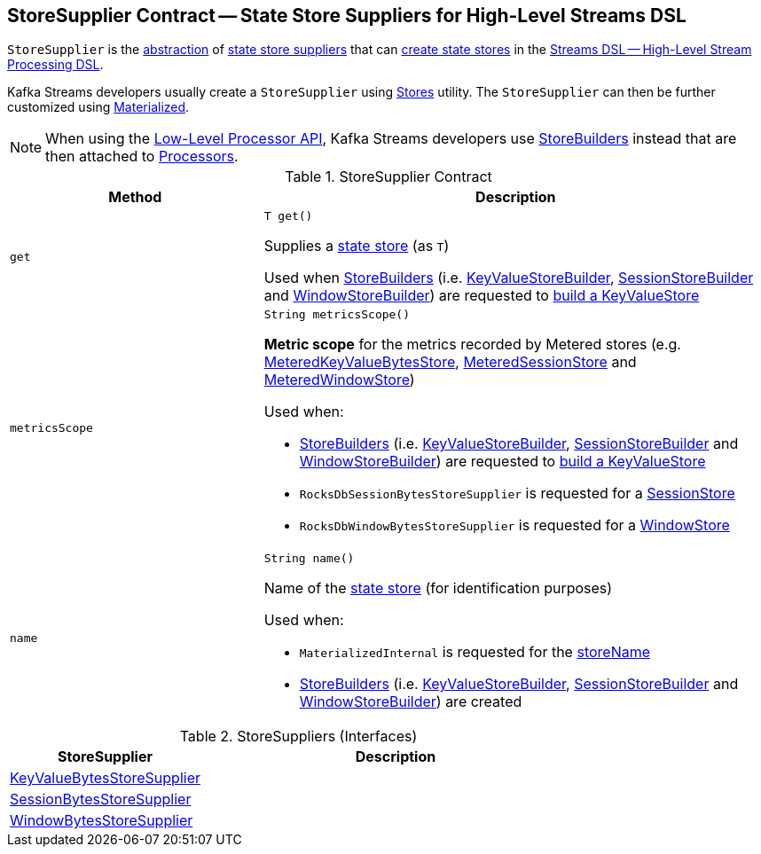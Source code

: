 == [[StoreSupplier]] StoreSupplier Contract -- State Store Suppliers for High-Level Streams DSL

`StoreSupplier` is the <<contract, abstraction>> of <<extensions, state store suppliers>> that can <<get, create state stores>> in the <<kafka-streams-streams-dsl.adoc#, Streams DSL -- High-Level Stream Processing DSL>>.

Kafka Streams developers usually create a `StoreSupplier` using <<kafka-streams-Stores.adoc#, Stores>> utility. The `StoreSupplier` can then be further customized using <<kafka-streams-Materialized.adoc#, Materialized>>.

NOTE: When using the <<kafka-streams-processor-api.adoc#, Low-Level Processor API>>, Kafka Streams developers use <<kafka-streams-StoreBuilder.adoc#, StoreBuilders>> instead that are then attached to <<kafka-streams-Processor.adoc#, Processors>>.

[[contract]]
.StoreSupplier Contract
[cols="1m,2",options="header",width="100%"]
|===
| Method
| Description

| get
a| [[get]]

[source, java]
----
T get()
----

Supplies a <<kafka-streams-StateStore.adoc#, state store>> (as `T`)

Used when <<kafka-streams-StoreBuilder.adoc#, StoreBuilders>> (i.e. <<kafka-streams-internals-KeyValueStoreBuilder.adoc#, KeyValueStoreBuilder>>, <<kafka-streams-internals-SessionStoreBuilder.adoc#, SessionStoreBuilder>> and <<kafka-streams-internals-WindowStoreBuilder.adoc#, WindowStoreBuilder>>) are requested to <<kafka-streams-StoreBuilder.adoc#build, build a KeyValueStore>>

| metricsScope
a| [[metricsScope]]

[source, java]
----
String metricsScope()
----

*Metric scope* for the metrics recorded by Metered stores (e.g. <<kafka-streams-internals-MeteredKeyValueBytesStore.adoc#, MeteredKeyValueBytesStore>>, <<kafka-streams-internals-MeteredSessionStore.adoc#, MeteredSessionStore>> and <<kafka-streams-internals-MeteredWindowStore.adoc#, MeteredWindowStore>>)

Used when:

* <<kafka-streams-StoreBuilder.adoc#, StoreBuilders>> (i.e. <<kafka-streams-internals-KeyValueStoreBuilder.adoc#, KeyValueStoreBuilder>>, <<kafka-streams-internals-SessionStoreBuilder.adoc#, SessionStoreBuilder>> and <<kafka-streams-internals-WindowStoreBuilder.adoc#, WindowStoreBuilder>>) are requested to <<kafka-streams-StoreBuilder.adoc#build, build a KeyValueStore>>

* `RocksDbSessionBytesStoreSupplier` is requested for a <<kafka-streams-internals-RocksDbSessionBytesStoreSupplier.adoc#get, SessionStore>>

* `RocksDbWindowBytesStoreSupplier` is requested for a <<kafka-streams-internals-RocksDbWindowBytesStoreSupplier.adoc#get, WindowStore>>

| name
a| [[name]]

[source, java]
----
String name()
----

Name of the <<kafka-streams-StateStore.adoc#, state store>> (for identification purposes)

Used when:

* `MaterializedInternal` is requested for the <<kafka-streams-internals-MaterializedInternal.adoc#storeName, storeName>>

* <<kafka-streams-StoreBuilder.adoc#, StoreBuilders>> (i.e. <<kafka-streams-internals-KeyValueStoreBuilder.adoc#, KeyValueStoreBuilder>>, <<kafka-streams-internals-SessionStoreBuilder.adoc#, SessionStoreBuilder>> and <<kafka-streams-internals-WindowStoreBuilder.adoc#, WindowStoreBuilder>>) are created

|===

[[extensions]]
.StoreSuppliers (Interfaces)
[cols="1,2",options="header",width="100%"]
|===
| StoreSupplier
| Description

| <<kafka-streams-KeyValueBytesStoreSupplier.adoc#, KeyValueBytesStoreSupplier>>
| [[KeyValueBytesStoreSupplier]]

| <<kafka-streams-SessionBytesStoreSupplier.adoc#, SessionBytesStoreSupplier>>
| [[SessionBytesStoreSupplier]]

| <<kafka-streams-WindowBytesStoreSupplier.adoc#, WindowBytesStoreSupplier>>
| [[WindowBytesStoreSupplier]]

|===
